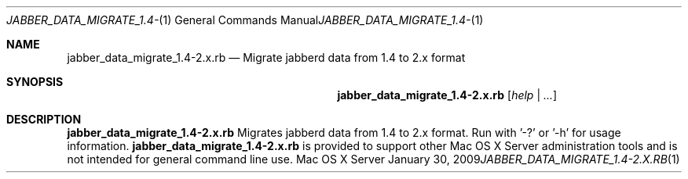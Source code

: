 .Dd January 30, 2009
.Dt JABBER_DATA_MIGRATE_1.4-2.X.RB 1
.Os "Mac OS X Server"
.Sh NAME
.Nm jabber_data_migrate_1.4-2.x.rb
.Nd Migrate jabberd data from 1.4 to 2.x format
.Sh SYNOPSIS
.Nm jabber_data_migrate_1.4-2.x.rb
.Ar [ help | ... ]
.Sh DESCRIPTION
.Nm
Migrates jabberd data from 1.4 to 2.x format. Run with '-?' or '-h' for usage information.
.Nm
is provided to support other Mac OS X Server administration tools and is not intended for general command line use.
